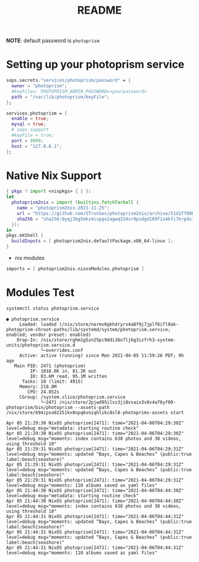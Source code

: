 #+TITLE: README

*NOTE*: default password is ~photoprism~

* Setting up your photoprism service

#+begin_src nix :async :exports both :results output
  sops.secrets."services/photoprism/password" = {
    owner = "photoprism";
    #keyFiles: PHOTOPRISM_ADMIN_PASSWORD=<yourpassword>
    path = "/var/lib/photoprism/keyFile";
  };

  services.photoprism = {
    enable = true;
    mysql = true;
    # sops support
    #keyFile = true;
    port = 9999;
    host = "127.0.0.1";
  };
#+end_src

* Native Nix Support


#+begin_src nix :async :exports both :results output
{ pkgs ? import <nixpkgs> { } }:
let
  photoprism2nix = import (builtins.fetchTarball {
    name = "photoprism2nix-2021-11-25";
    url = "https://github.com/GTrunSec/photoprism2nix/archive/51d1ff6068f6823e08bba914293a3e891bdc0612.tar.gz";
    sha256 = "sha256:0yqj3bg5mkz4ivpgx2agwq324sr8psdgd169f1s4kfi7krpds7l8";
  });
in
pkgs.mkShell {
  buildInputs = [ photoprism2nix.defaultPackage.x86_64-linux ];
}
#+end_src

- nix modules

#+begin_src nix :async :exports both :results output
imports = [ photoprism2nix.nixosModules.photoprism ]
#+end_src

* Modules Test


#+begin_src sh :async t :exports both :results output
systemctl status photoprism.service
#+end_src

#+RESULTS:
#+begin_example
● photoprism.service
     Loaded: loaded (/nix/store/narmv6gkhdryrx4a8f9j7jplf6ifl0ak-photoprism-chroot-paths/lib/systemd/system/photoprism.service; enabled; vendor preset: enabled)
    Drop-In: /nix/store/rghm1g5zn25pc9ddi36n7lj6g3izfrh3-system-units/photoprism.service.d
             └─overrides.conf
     Active: active (running) since Mon 2021-04-05 11:59:26 PDT; 9h ago
   Main PID: 2471 (photoprism)
         IP: 1018.0K in, 81.2K out
         IO: 83.6M read, 95.1M written
      Tasks: 18 (limit: 4915)
     Memory: 218.8M
        CPU: 24.852s
     CGroup: /system.slice/photoprism.service
             └─2471 /nix/store/2pjwd95ilvz3ji8vsaiv3s8v4a76yf09-photoprism/bin/photoprism --assets-path /nix/store/694ipsa92251kx8npq6sniqhlikc8sl8-photoprims-assets start

Apr 05 21:29:30 NixOS photoprism[2471]: time="2021-04-06T04:29:30Z" level=debug msg="metadata: starting routine check"
Apr 05 21:29:30 NixOS photoprism[2471]: time="2021-04-06T04:29:30Z" level=debug msg="moments: index contains 638 photos and 38 videos, using threshold 10"
Apr 05 21:29:31 NixOS photoprism[2471]: time="2021-04-06T04:29:31Z" level=debug msg="moments: updated “Bays, Capes & Beaches” (public:true label:beach|seashore)"
Apr 05 21:29:31 NixOS photoprism[2471]: time="2021-04-06T04:29:31Z" level=debug msg="moments: updated “Bays, Capes & Beaches” (public:true label:beach|seashore)"
Apr 05 21:29:31 NixOS photoprism[2471]: time="2021-04-06T04:29:31Z" level=debug msg="moments: 110 albums saved as yaml files"
Apr 05 21:44:30 NixOS photoprism[2471]: time="2021-04-06T04:44:30Z" level=debug msg="metadata: starting routine check"
Apr 05 21:44:30 NixOS photoprism[2471]: time="2021-04-06T04:44:30Z" level=debug msg="moments: index contains 638 photos and 38 videos, using threshold 10"
Apr 05 21:44:31 NixOS photoprism[2471]: time="2021-04-06T04:44:31Z" level=debug msg="moments: updated “Bays, Capes & Beaches” (public:true label:beach|seashore)"
Apr 05 21:44:31 NixOS photoprism[2471]: time="2021-04-06T04:44:31Z" level=debug msg="moments: updated “Bays, Capes & Beaches” (public:true label:beach|seashore)"
Apr 05 21:44:31 NixOS photoprism[2471]: time="2021-04-06T04:44:31Z" level=debug msg="moments: 110 albums saved as yaml files"
#+end_example
